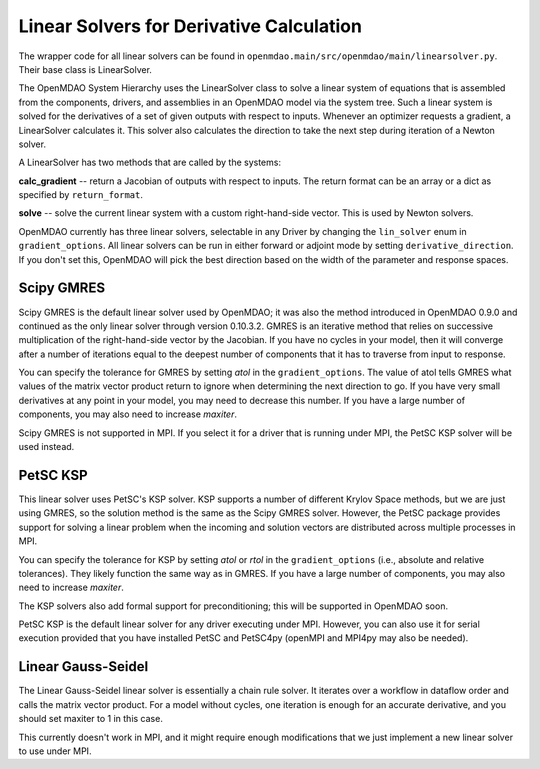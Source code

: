 
Linear Solvers for Derivative Calculation
------------------------------------------

The wrapper code for all linear solvers can be found in
``openmdao.main/src/openmdao/main/linearsolver.py``. Their base class is LinearSolver.

The OpenMDAO System Hierarchy uses the LinearSolver class to solve a linear
system of equations that is assembled from the components, drivers, and
assemblies in an OpenMDAO model via the system tree. Such a linear system is
solved for the derivatives of a set of given outputs with respect to inputs.
Whenever an optimizer requests a gradient, a LinearSolver calculates it. This
solver also calculates the direction to take the next step during iteration of
a Newton solver.

A LinearSolver has two methods that are called by the systems:

**calc_gradient** -- return a Jacobian of outputs with respect to inputs. The
return format can be an array or a dict as specified by ``return_format``.

**solve** -- solve the current linear system with a custom right-hand-side
vector. This is used by Newton solvers.

OpenMDAO currently has three linear solvers, selectable in any Driver by
changing the ``lin_solver`` enum in ``gradient_options``. All linear solvers
can be run in either forward or adjoint mode by setting
``derivative_direction``. If you don't set this, OpenMDAO will pick the best
direction based on the width of the parameter and response spaces.

Scipy GMRES
++++++++++++

Scipy GMRES is the default linear solver used by OpenMDAO; it was also the method
introduced in OpenMDAO 0.9.0 and continued as the only linear solver through
version 0.10.3.2. GMRES is an iterative method that relies on successive
multiplication of the right-hand-side vector by the Jacobian. If you have no
cycles in your model, then it will converge after a number of iterations
equal to the deepest number of components that it has to traverse from input
to response.

You can specify the tolerance for GMRES by setting `atol` in the
``gradient_options``. The value of atol tells GMRES what values of the matrix
vector product return to ignore when determining the next direction to go. If
you have very small derivatives at any point in your model, you may need to
decrease this number. If you have a large number of components, you may also
need to increase `maxiter`.

Scipy GMRES is not supported in MPI. If you select it for a driver that is
running under MPI, the PetSC KSP solver will be used instead.

PetSC KSP
++++++++++

This linear solver uses PetSC's KSP solver. KSP supports a number of different
Krylov Space methods, but we are just using GMRES, so the solution method is
the same as the Scipy GMRES solver. However, the PetSC package provides
support for solving a linear problem when the incoming and solution vectors
are distributed across multiple processes in MPI.

You can specify the tolerance for KSP by setting `atol` or `rtol` in the
``gradient_options`` (i.e., absolute and relative tolerances). They likely 
function the same way as in GMRES. If you have a large number of components, you
may also need to increase `maxiter`.

The KSP solvers also add formal support for preconditioning; this will be
supported in OpenMDAO soon.

PetSC KSP is the default linear solver for any driver executing under MPI.
However, you can also use it for serial execution provided that you have
installed PetSC and PetSC4py (openMPI and MPI4py may also be needed).

Linear Gauss-Seidel
++++++++++++++++++++

The Linear Gauss-Seidel linear solver is essentially a chain rule solver. It
iterates over a workflow in dataflow order and calls the matrix vector
product. For a model without cycles, one iteration is enough for an accurate
derivative, and you should set maxiter to 1 in this case.

This currently doesn't work in MPI, and it might require enough modifications
that we just implement a new linear solver to use under MPI.
